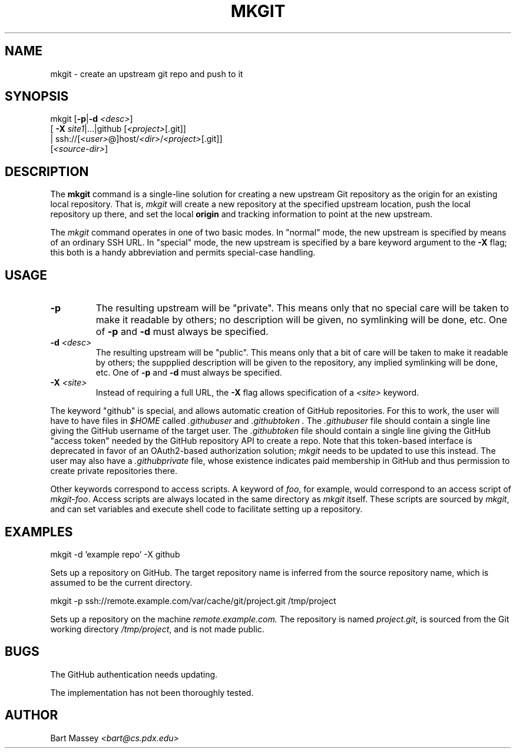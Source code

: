 .TH MKGIT 1 "2012/06/03"
.SH NAME
mkgit \- create an upstream git repo and push to it
.SH SYNOPSIS
mkgit [\fB-p\fP|\fB-d\fP \fI<desc>\fP]
  [ \fB-X\fP \fIsite1\fP|...|github [\fI<project>\fP[.git]]
  | ssh://[\fI<user>\fP@]host/\fI<dir>\fP/\fI<project>\fP[.git]]
  [\fI<source-dir>\fP]
.SH DESCRIPTION
.PP
The
.B mkgit
command is a single-line solution for creating a new
upstream Git repository as the origin for an existing
local repository. That is,
.I mkgit
will create a new repository at the specified upstream
location, push the local repository up there, and set the
local
.B origin
and tracking information to point at the new upstream.
.PP
The
.I mkgit
command operates in one of two basic modes. In "normal"
mode, the new upstream is specified by means of an ordinary
SSH URL. In "special" mode, the new upstream is specified
by a bare keyword argument to the
.B "-X"
flag; this both is a handy abbreviation and permits
special-case handling.
.SH USAGE
.PP
.TP
.B "-p"
The resulting upstream will be "private". This means only
that no special care will be taken to make it readable by
others; no description will be given, no symlinking will be
done, etc. One of
.B "-p"
and
.B "-d"
must always be specified.
.TP
.BI "-d" " <desc>"
The resulting upstream will be "public". This means only
that a bit of care will be taken to make it readable by
others; the suppplied description will be given to the
repository, any implied symlinking will be
done, etc. One of
.B -p
and
.B -d
must always be specified.
.TP
.BI "-X" " <site>"
Instead of requiring a full URL, the
.B "-X"
flag allows specification of a
.I "<site>"
keyword.
.PP
The keyword "github" is special, and allows automatic
creation of GitHub repositories. For this to work, the
user will have to have files in
.I "$HOME"
called
.I ".githubuser"
and
.I ".githubtoken".
The
.I ".githubuser"
file should contain a single line giving the GitHub username
of the target user. The
.I ".githubtoken"
file should contain a single line giving the GitHub "access
token" needed by the GitHub repository API to create a repo.
Note that this token-based interface is deprecated in favor
of an OAuth2-based authorization solution;
.I mkgit
needs to be updated to use this instead.
The user may also have a
.I ".githubprivate"
file, whose existence indicates paid membership
in GitHub and thus permission to create private
repositories there.
.PP
Other keywords correspond to access scripts. A keyword of
.IR foo ,
for example, would correspond to an access script
of
.IR "mkgit-foo" .
Access scripts are always located in the same directory
as
.I mkgit
itself. These scripts are sourced by
.IR mkgit ,
and can set variables and execute shell code
to facilitate setting up a repository.
.SH EXAMPLES
.PP
.nf

mkgit -d 'example repo' -X github

.fi
Sets up a repository on GitHub. The target repository name is
inferred from the source repository name, which is assumed
to be the current directory.
.nf

mkgit -p ssh://remote.example.com/var/cache/git/project.git /tmp/project

.fi
Sets up a repository on the machine
.I "remote.example.com."
The repository is named
.IR "project.git" ,
is sourced from the Git working directory
.IR "/tmp/project" ,
and is not made public.
.\"
.SH BUGS
.PP
The GitHub authentication needs updating.
.PP
The implementation has not been thoroughly tested.
.\"
.SH AUTHOR
Bart Massey \fI<bart@cs.pdx.edu>\fP
